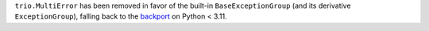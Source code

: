 ``trio.MultiError`` has been removed in favor of the built-in ``BaseExceptionGroup``
(and its derivative ``ExceptionGroup``), falling back to the backport_ on Python < 3.11.

.. _backport: https://pypi.org/project/exceptiongroup/
